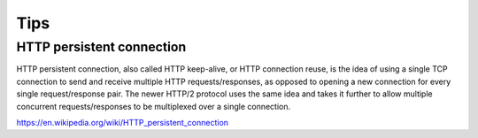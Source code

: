 Tips
====


HTTP persistent connection
--------------------------

HTTP persistent connection, also called HTTP keep-alive,
or HTTP connection reuse, is the idea of using a single TCP connection to send
and receive multiple HTTP requests/responses,
as opposed to opening a new connection for every single request/response pair.
The newer HTTP/2 protocol uses the same idea and takes
it further to allow multiple concurrent requests/responses to be multiplexed over a single connection.

https://en.wikipedia.org/wiki/HTTP_persistent_connection